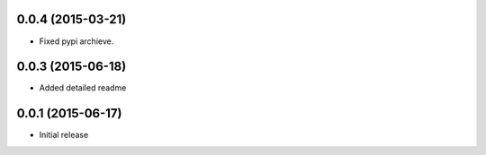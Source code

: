 0.0.4 (2015-03-21)
==================

- Fixed pypi archieve.

0.0.3 (2015-06-18)
==================

- Added detailed readme

0.0.1 (2015-06-17)
==================

- Initial release
